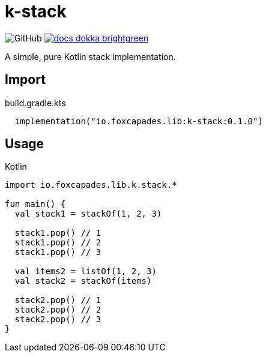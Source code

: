 = k-stack
:source-highlighter: highlightjs
:icons: font
:lib-version: 0.1.0

image:https://img.shields.io/badge/license-MIT-green[GitHub]
image:https://img.shields.io/badge/docs-dokka-brightgreen[link="https://k-libs.github.io/k-stack/dokka/0.1.0/k-stack/io.foxcapades.lib.k.stack/index.html"]

A simple, pure Kotlin stack implementation.

== Import

.build.gradle.kts
[source, kotlin, subs="verbatim,attributes"]
----
  implementation("io.foxcapades.lib:k-stack:{lib-version}")
----

== Usage

.Kotlin
[source, kotlin]
----
import io.foxcapades.lib.k.stack.*

fun main() {
  val stack1 = stackOf(1, 2, 3)

  stack1.pop() // 1
  stack1.pop() // 2
  stack1.pop() // 3

  val items2 = listOf(1, 2, 3)
  val stack2 = stackOf(items)

  stack2.pop() // 1
  stack2.pop() // 2
  stack2.pop() // 3
}
----
